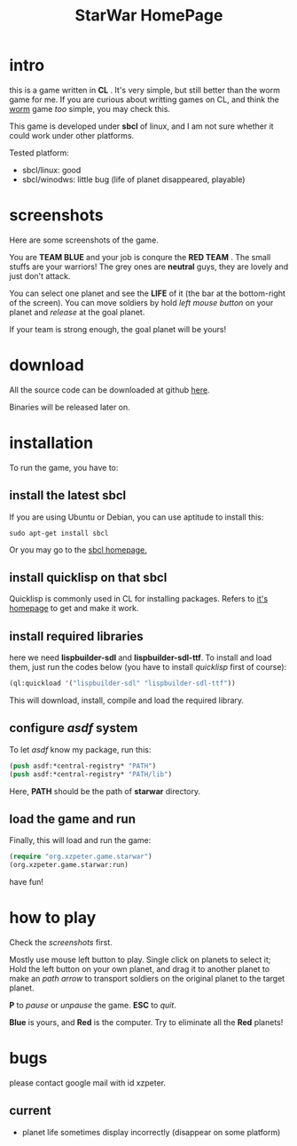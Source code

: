 #+TITLE: StarWar HomePage
* intro

  this is a game written in *CL* . It's very simple, but still better than the worm game for me. If you are curious about writting games on CL, and think the [[http://lispgames.org/index.php/Common_Worm][worm]] game /too/ simple, you may check this. 
  
  This game is developed under *sbcl* of linux, and I am not sure whether it could work under other platforms.
  
  Tested platform:
  - sbcl/linux: good
  - sbcl/winodws: little bug (life of planet disappeared, playable)
  
* screenshots
  
  Here are some screenshots of the game. 
  
  You are *TEAM BLUE* and your job is conqure the *RED TEAM* . The small stuffs are your warriors! The grey ones are *neutral* guys, they are lovely and just don't attack. 
  
#+BEGIN_HTML
<div align="center">
<a href="p0.png">
<img title=""
src="p0.png"/>
</a></div>
#+END_HTML
  
  You can select one planet and see the *LIFE* of it (the bar at the bottom-right of the screen). You can move soldiers by hold /left mouse button/ on your planet and /release/ at the goal planet. 

#+BEGIN_HTML
<div align="center">
<a href="p1.png">
<img title=""
src="p1.png"/>
</a></div>
#+END_HTML

  If your team is strong enough, the goal planet will be yours! 

#+BEGIN_HTML
<div align="center">
<a href="p2.png">
<img title=""
src="p2.png"/>
</a></div>
#+END_HTML

* download
 
  All the source code can be downloaded at github [[https://github.com/xzpeter/starwar][here]]. 
  
  Binaries will be released later on. 

* installation

  To run the game, you have to:
  
** install the latest *sbcl*
    
    If you are using Ubuntu or Debian, you can use aptitude to install this:
#+BEGIN_SRC shell
sudo apt-get install sbcl
#+END_SRC

    Or you may go to the [[http://www.sbcl.org][sbcl homepage.]]

** install *quicklisp* on that sbcl 
   
   Quicklisp is commonly used in CL for installing packages. Refers to [[http://www.quicklisp.org/][it's homepage]] to get and make it work. 
   
** install required libraries
    
    here we need *lispbuilder-sdl* and *lispbuilder-sdl-ttf*. To install and load them, just run the codes below (you have to install /quicklisp/ first of course):
    
#+BEGIN_SRC lisp
(ql:quickload '("lispbuilder-sdl" "lispbuilder-sdl-ttf"))
#+END_SRC
 
    This will download, install, compile and load the required library. 

** configure /asdf/ system
    
    To let /asdf/ know my package, run this: 
    
#+BEGIN_SRC lisp
(push asdf:*central-registry* "PATH")
(push asdf:*central-registry* "PATH/lib")
#+END_SRC
    
    Here, *PATH* should be the path of *starwar* directory. 

** load the game and run
    
    Finally, this will load and run the game:

#+BEGIN_SRC lisp
(require "org.xzpeter.game.starwar")
(org.xzpeter.game.starwar:run)
#+END_SRC

    have fun!

* how to play
  
  Check the [[screenshots][screenshots]] first.
  
  Mostly use mouse left button to play. Single click on planets to select it; Hold the left button on your own planet, and drag it to another planet to make an /path arrow/ to transport soldiers on the original planet to the target planet. 

  *P* to /pause/ or /unpause/ the game. *ESC* to /quit/. 

  *Blue* is yours, and *Red* is the computer. Try to eliminate all the *Red* planets! 

* bugs

  please contact google mail with id xzpeter. 


** current
 
   - planet life sometimes display incorrectly (disappear on some platform)
